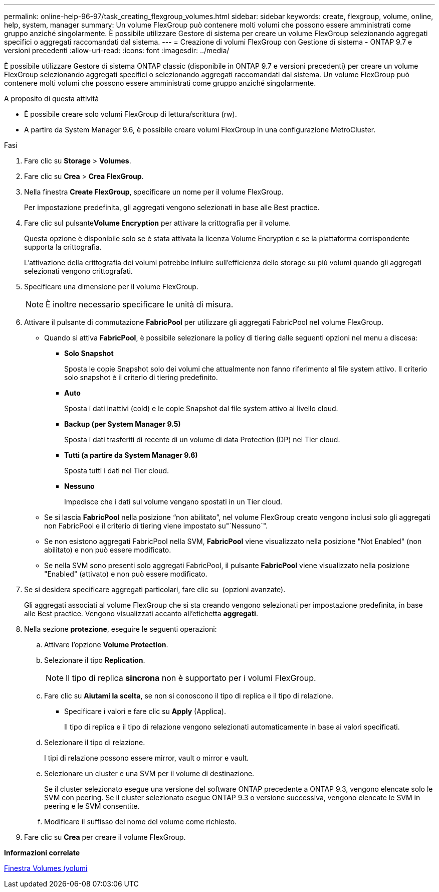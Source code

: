 ---
permalink: online-help-96-97/task_creating_flexgroup_volumes.html 
sidebar: sidebar 
keywords: create, flexgroup, volume, online, help, system, manager 
summary: Un volume FlexGroup può contenere molti volumi che possono essere amministrati come gruppo anziché singolarmente. È possibile utilizzare Gestore di sistema per creare un volume FlexGroup selezionando aggregati specifici o aggregati raccomandati dal sistema. 
---
= Creazione di volumi FlexGroup con Gestione di sistema - ONTAP 9.7 e versioni precedenti
:allow-uri-read: 
:icons: font
:imagesdir: ../media/


[role="lead"]
È possibile utilizzare Gestore di sistema ONTAP classic (disponibile in ONTAP 9.7 e versioni precedenti) per creare un volume FlexGroup selezionando aggregati specifici o selezionando aggregati raccomandati dal sistema. Un volume FlexGroup può contenere molti volumi che possono essere amministrati come gruppo anziché singolarmente.

.A proposito di questa attività
* È possibile creare solo volumi FlexGroup di lettura/scrittura (rw).
* A partire da System Manager 9.6, è possibile creare volumi FlexGroup in una configurazione MetroCluster.


.Fasi
. Fare clic su *Storage* > *Volumes*.
. Fare clic su *Crea* > *Crea FlexGroup*.
. Nella finestra *Create FlexGroup*, specificare un nome per il volume FlexGroup.
+
Per impostazione predefinita, gli aggregati vengono selezionati in base alle Best practice.

. Fare clic sul pulsante**Volume Encryption** per attivare la crittografia per il volume.
+
Questa opzione è disponibile solo se è stata attivata la licenza Volume Encryption e se la piattaforma corrispondente supporta la crittografia.

+
L'attivazione della crittografia dei volumi potrebbe influire sull'efficienza dello storage su più volumi quando gli aggregati selezionati vengono crittografati.

. Specificare una dimensione per il volume FlexGroup.
+
[NOTE]
====
È inoltre necessario specificare le unità di misura.

====
. Attivare il pulsante di commutazione *FabricPool* per utilizzare gli aggregati FabricPool nel volume FlexGroup.
+
** Quando si attiva *FabricPool*, è possibile selezionare la policy di tiering dalle seguenti opzioni nel menu a discesa:
+
*** *Solo Snapshot*
+
Sposta le copie Snapshot solo dei volumi che attualmente non fanno riferimento al file system attivo. Il criterio solo snapshot è il criterio di tiering predefinito.

*** *Auto*
+
Sposta i dati inattivi (cold) e le copie Snapshot dal file system attivo al livello cloud.

*** *Backup (per System Manager 9.5)*
+
Sposta i dati trasferiti di recente di un volume di data Protection (DP) nel Tier cloud.

*** *Tutti (a partire da System Manager 9.6)*
+
Sposta tutti i dati nel Tier cloud.

*** *Nessuno*
+
Impedisce che i dati sul volume vengano spostati in un Tier cloud.



** Se si lascia *FabricPool* nella posizione "`non abilitato`", nel volume FlexGroup creato vengono inclusi solo gli aggregati non FabricPool e il criterio di tiering viene impostato su"`Nessuno`".
** Se non esistono aggregati FabricPool nella SVM, *FabricPool* viene visualizzato nella posizione "Not Enabled" (non abilitato) e non può essere modificato.
** Se nella SVM sono presenti solo aggregati FabricPool, il pulsante *FabricPool* viene visualizzato nella posizione "Enabled" (attivato) e non può essere modificato.


. Se si desidera specificare aggregati particolari, fare clic su image:../media/advanced_options.gif[""] (opzioni avanzate).
+
Gli aggregati associati al volume FlexGroup che si sta creando vengono selezionati per impostazione predefinita, in base alle Best practice. Vengono visualizzati accanto all'etichetta *aggregati*.

. Nella sezione *protezione*, eseguire le seguenti operazioni:
+
.. Attivare l'opzione *Volume Protection*.
.. Selezionare il tipo *Replication*.
+
[NOTE]
====
Il tipo di replica *sincrona* non è supportato per i volumi FlexGroup.

====
.. Fare clic su *Aiutami la scelta*, se non si conoscono il tipo di replica e il tipo di relazione.
+
*** Specificare i valori e fare clic su *Apply* (Applica).
+
Il tipo di replica e il tipo di relazione vengono selezionati automaticamente in base ai valori specificati.



.. Selezionare il tipo di relazione.
+
I tipi di relazione possono essere mirror, vault o mirror e vault.

.. Selezionare un cluster e una SVM per il volume di destinazione.
+
Se il cluster selezionato esegue una versione del software ONTAP precedente a ONTAP 9.3, vengono elencate solo le SVM con peering. Se il cluster selezionato esegue ONTAP 9.3 o versione successiva, vengono elencate le SVM in peering e le SVM consentite.

.. Modificare il suffisso del nome del volume come richiesto.


. Fare clic su *Crea* per creare il volume FlexGroup.


*Informazioni correlate*

xref:reference_volumes_window.adoc[Finestra Volumes (volumi]
